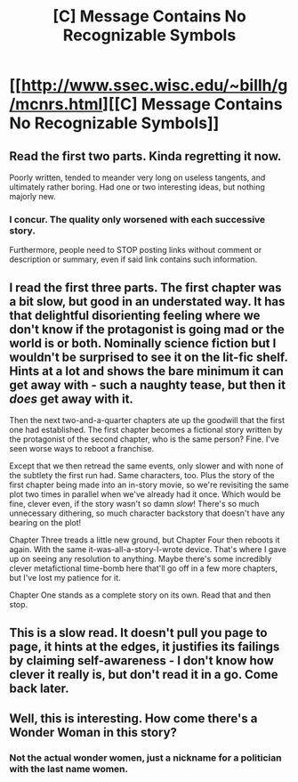#+TITLE: [C] Message Contains No Recognizable Symbols

* [[http://www.ssec.wisc.edu/~billh/g/mcnrs.html][[C] Message Contains No Recognizable Symbols]]
:PROPERTIES:
:Author: eusx
:Score: 0
:DateUnix: 1468697224.0
:DateShort: 2016-Jul-16
:END:

** Read the first two parts. Kinda regretting it now.

Poorly written, tended to meander very long on useless tangents, and ultimately rather boring. Had one or two interesting ideas, but nothing majorly new.
:PROPERTIES:
:Author: eshade94
:Score: 6
:DateUnix: 1468718594.0
:DateShort: 2016-Jul-17
:END:

*** I concur. The quality only worsened with each successive story.

Furthermore, people need to STOP posting links without comment or description or summary, even if said link contains such information.
:PROPERTIES:
:Author: PL_TOC
:Score: 8
:DateUnix: 1468773040.0
:DateShort: 2016-Jul-17
:END:


** I read the first three parts. The first chapter was a bit slow, but good in an understated way. It has that delightful disorienting feeling where we don't know if the protagonist is going mad or the world is or both. Nominally science fiction but I wouldn't be surprised to see it on the lit-fic shelf. Hints at a lot and shows the bare minimum it can get away with - such a naughty tease, but then it /does/ get away with it.

Then the next two-and-a-quarter chapters ate up the goodwill that the first one had established. The first chapter becomes a fictional story written by the protagonist of the second chapter, who is the same person? Fine. I've seen worse ways to reboot a franchise.

Except that we then retread the same events, only slower and with none of the subtlety the first run had. Same characters, too. Plus the story of the first chapter being made into an in-story movie, so we're revisiting the same plot two times in parallel when we've already had it once. Which would be fine, clever even, if the story wasn't so damn /slow/! There's so much unnecessary dithering, so much character backstory that doesn't have any bearing on the plot!

Chapter Three treads a little new ground, but Chapter Four then reboots it again. With the same it-was-all-a-story-I-wrote device. That's where I gave up on seeing any resolution to anything. Maybe there's some incredibly clever metafictional time-bomb here that'll go off in a few more chapters, but I've lost my patience for it.

Chapter One stands as a complete story on its own. Read that and then stop.
:PROPERTIES:
:Author: Chronophilia
:Score: 4
:DateUnix: 1468791681.0
:DateShort: 2016-Jul-18
:END:


** This is a slow read. It doesn't pull you page to page, it hints at the edges, it justifies its failings by claiming self-awareness - I don't know how clever it really is, but don't read it in a go. Come back later.
:PROPERTIES:
:Score: 2
:DateUnix: 1468810152.0
:DateShort: 2016-Jul-18
:END:


** Well, this is interesting. How come there's a Wonder Woman in this story?
:PROPERTIES:
:Author: CouteauBleu
:Score: 1
:DateUnix: 1468703451.0
:DateShort: 2016-Jul-17
:END:

*** Not the actual wonder women, just a nickname for a politician with the last name women.
:PROPERTIES:
:Author: traverseda
:Score: 2
:DateUnix: 1468705257.0
:DateShort: 2016-Jul-17
:END:
